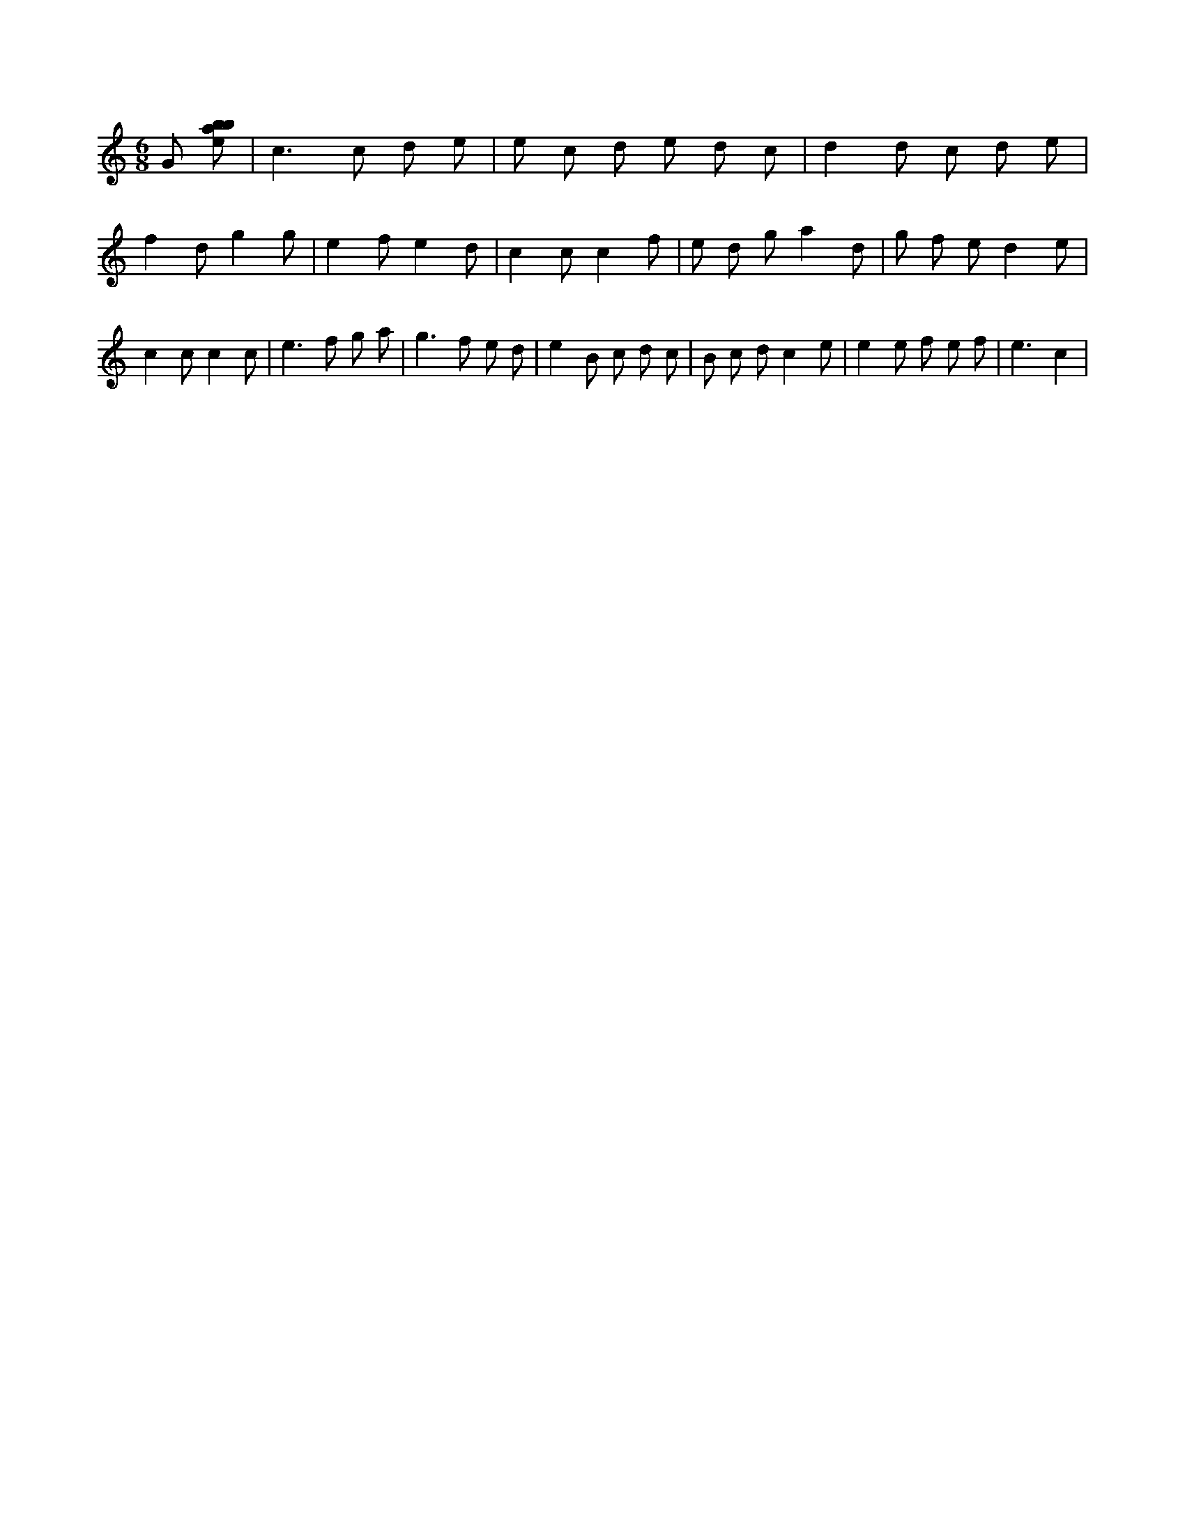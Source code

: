 X:890
L:1/8
M:6/8
K:Cclef
G [ebab] | c2 > c2 d e | e c d e d c | d2 d c d e | f2 d g2 g | e2 f e2 d | c2 c c2 f | e d g a2 d | g f e d2 e | c2 c c2 c | e2 > f2 g a | g2 > f2 e d | e2 B c d c | B c d c2 e | e2 e f e f | e3 c2 |
